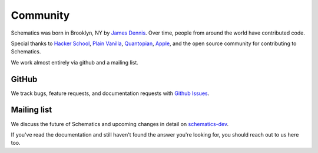 .. _community:

Community
=========

Schematics was born in Brooklyn, NY by `James Dennis <http://j2labs.io>`_.
Over time, people from around the world have contributed code.

Special thanks to `Hacker School <http://hackerschool.com>`_, `Plain Vanilla
<http://www.plainvanilla.is/>`_, `Quantopian <http://quantopian.com>`_, `Apple
<http://apple.com>`_, and the open source community for contributing to
Schematics.

We work almost entirely via github and a mailing list.


GitHub
------

We track bugs, feature requests, and documentation requests with `Github Issues
<https://github.com/j2labs/schematics/issues>`_.


Mailing list
------------

We discuss the future of Schematics and upcoming changes in detail on
`schematics-dev <http://groups.google.com/group/schematics-dev>`_.

If you've read the documentation and still haven't found the answer you're
looking for, you should reach out to us here too.


